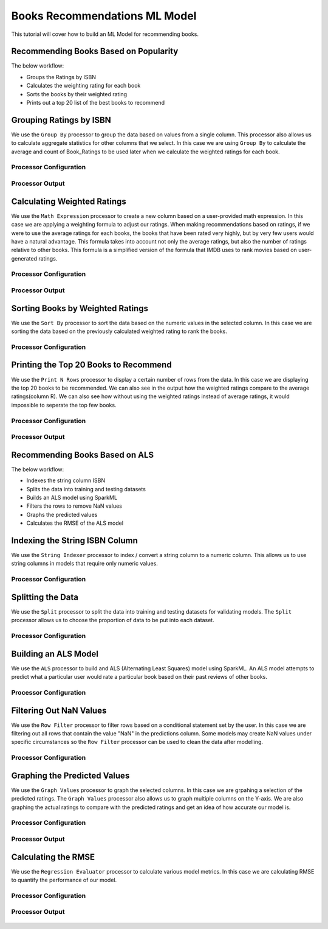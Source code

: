 Books Recommendations ML Model
=============================

This tutorial will cover how to build an ML Model for recommending books. 


Recommending Books Based on Popularity
-------------------------
The below workflow: 

* Groups the Ratings by ISBN
* Calculates the weighting rating for each book
* Sorts the books by their weighted rating
* Prints out a top 20 list of the best books to recommend


.. figure:: ../../../_assets/tutorials/data-engineering/books-recommendations/BRP_Overview.PNG
   :alt: books-recommendations
   :width: 90%
   

Grouping Ratings by ISBN
-----------------------------------

We use the ``Group By`` processor to group the data based on values from a single column. This processor also allows us to calculate aggregate statistics for other columns that we select. In this case we are using ``Group By`` to calculate the average and count of Book_Ratings to be used later when we calculate the weighted ratings for each book.  

Processor Configuration
^^^^^^^^^^^^^^^^^^^^^^^^^

.. figure:: ../../../_assets/tutorials/data-engineering/books-recommendations/BRP_Group_By_Config.PNG
   :alt: titanic-data-cleaning
   :width: 90%

   
Processor Output
^^^^^^^^^^^^^^^^^

.. figure:: ../../../_assets/tutorials/data-engineering/books-recommendations/BRP_Group_By_Output.PNG
   :alt: titanic-data-cleaning
   :width: 90%

   
Calculating Weighted Ratings
-----------------------

We use the ``Math Expression`` processor to create a new column based on a user-provided math expression. In this case we are applying a weighting formula to adjust our ratings. When making recommendations based on ratings, if we were to use the average ratings for each books, the books that have been rated very highly, but by very few users would have a natural advantage. This formula takes into account not only the average ratings, but also the number of ratings relative to other books. This formula is a simplified version of the formula that IMDB uses to rank movies based on user-generated ratings. 

Processor Configuration
^^^^^^^^^^^^^^^^^^^^^^^^^

.. figure:: ../../../_assets/tutorials/data-engineering/books-recommendations/BRP_Math_Config.PNG
   :alt: titanic-data-cleaning
   :width: 90%

   
Processor Output
^^^^^^^^^^^^^^^^^

.. figure:: ../../../_assets/tutorials/data-engineering/books-recommendations/BRP_Math_Output.PNG
   :alt: titanic-data-cleaning
   :width: 90%


Sorting Books by Weighted Ratings
------------------------

We use the ``Sort By`` processor to sort the data based on the numeric values in the selected column. In this case we are sorting the data based on the previously calculated weighted rating to rank the books. 

Processor Configuration
^^^^^^^^^^^^^^^^^^^^^^^^^

.. figure:: ../../../_assets/tutorials/data-engineering/books-recommendations/BRP_Sort_Config.PNG
   :alt: titanic-data-cleaning
   :width: 90%

   
Printing the Top 20 Books to Recommend
----------------------

We use the ``Print N Rows`` processor to display a certain number of rows from the data. In this case we are displaying the top 20 books to be recommended. We can also see in the output how the weighted ratings compare to the average ratings(column R). We can also see how without using the weighted ratings instead of average ratings, it would impossible to seperate the top few books.  

Processor Configuration
^^^^^^^^^^^^^^^^^^^^^^^^^

.. figure:: ../../../_assets/tutorials/data-engineering/books-recommendations/BRP_Print_Config.PNG
   :alt: titanic-data-cleaning
   :width: 90%

   
Processor Output
^^^^^^^^^^^^^^^^^

.. figure:: ../../../_assets/tutorials/data-engineering/books-recommendations/BRP_Print_Output.PNG
   :alt: titanic-data-cleaning
   :width: 90%




Recommending Books Based on ALS
-------------------------
The below workflow: 

* Indexes the string column ISBN
* Splits the data into training and testing datasets
* Builds an ALS model using SparkML
* Filters the rows to remove NaN values
* Graphs the predicted values
* Calculates the RMSE of the ALS model


.. figure:: ../../../_assets/tutorials/data-engineering/books-recommendations/BRA_Overview.PNG
   :alt: books-recommendations
   :width: 90%
   
   
   
Indexing the String ISBN Column
------------------------

We use the ``String Indexer`` processor to index / convert a string column to a numeric column. This allows us to use string columns in models that require only numeric values. 

Processor Configuration
^^^^^^^^^^^^^^^^^^^^^^^^^

.. figure:: ../../../_assets/tutorials/data-engineering/books-recommendations/BRA_String_Indexer_Config.PNG
   :alt: titanic-data-cleaning
   :width: 90%
   
   
Splitting the Data
------------------------

We use the ``Split`` processor to split the data into training and testing datasets for validating models. The ``Split`` processor allows us to choose the proportion of data to be put into each dataset. 

Processor Configuration
^^^^^^^^^^^^^^^^^^^^^^^^^

.. figure:: ../../../_assets/tutorials/data-engineering/books-recommendations/BRA_Split_Config.PNG
   :alt: titanic-data-cleaning
   :width: 90%
   
   
Building an ALS Model
------------------------

We use the ``ALS`` processor to build and ALS (Alternating Least Squares) model using SparkML. An ALS model attempts to predict what a particular user would rate a particular book based on their past reviews of other books. 

Processor Configuration
^^^^^^^^^^^^^^^^^^^^^^^^^

.. figure:: ../../../_assets/tutorials/data-engineering/books-recommendations/BRA_ALS_Config.PNG
   :alt: titanic-data-cleaning
   :width: 90%
   
   
Filtering Out NaN Values
------------------------

We use the ``Row Filter`` processor to filter rows based on a conditional statement set by the user. In this case we are filtering out all rows that contain the value "NaN" in the predictions column. Some models may create NaN values under specific circumstances so the ``Row Filter`` processor can be used to clean the data after modelling. 

Processor Configuration
^^^^^^^^^^^^^^^^^^^^^^^^^

.. figure:: ../../../_assets/tutorials/data-engineering/books-recommendations/BRA_Row_Filter_Config.PNG
   :alt: titanic-data-cleaning
   :width: 90%
   
   
Graphing the Predicted Values
----------------------

We use the ``Graph Values`` processor to graph the selected columns. In this case we are grpahing a selection of the predicted ratings. The ``Graph Values`` processor also allows us to graph multiple columns on the Y-axis. We are also graphing the actual ratings to compare with the predicted ratings and get an idea of how accurate our model is. 

Processor Configuration
^^^^^^^^^^^^^^^^^^^^^^^^^

.. figure:: ../../../_assets/tutorials/data-engineering/books-recommendations/BRA_Graph_Config.PNG
   :alt: titanic-data-cleaning
   :width: 90%

   
Processor Output
^^^^^^^^^^^^^^^^^

.. figure:: ../../../_assets/tutorials/data-engineering/books-recommendations/BRA_Graph_Output.PNG
   :alt: titanic-data-cleaning
   :width: 90%
   
   
Calculating the RMSE
----------------------

We use the ``Regression Evaluator`` processor to calculate various model metrics. In this case we are calculating RMSE to quantify the performance of our model. 

Processor Configuration
^^^^^^^^^^^^^^^^^^^^^^^^^

.. figure:: ../../../_assets/tutorials/data-engineering/books-recommendations/BRA_Evaluator_Config.PNG
   :alt: titanic-data-cleaning
   :width: 90%

   
Processor Output
^^^^^^^^^^^^^^^^^

.. figure:: ../../../_assets/tutorials/data-engineering/books-recommendations/BRA_Evaluator_Output.PNG
   :alt: titanic-data-cleaning
   :width: 90%
